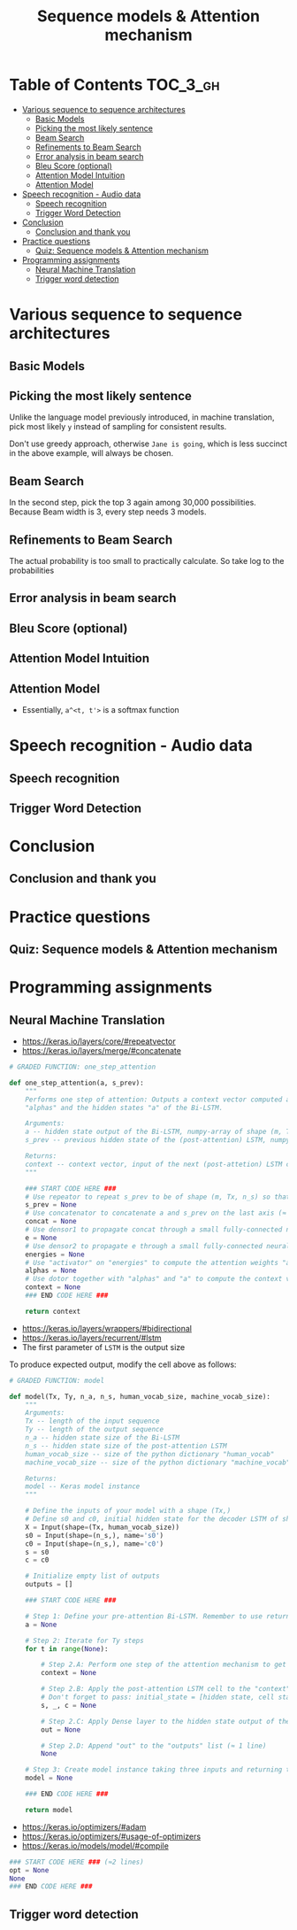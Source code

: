 #+TITLE: Sequence models & Attention mechanism

* Table of Contents :TOC_3_gh:
- [[#various-sequence-to-sequence-architectures][Various sequence to sequence architectures]]
  - [[#basic-models][Basic Models]]
  - [[#picking-the-most-likely-sentence][Picking the most likely sentence]]
  - [[#beam-search][Beam Search]]
  - [[#refinements-to-beam-search][Refinements to Beam Search]]
  - [[#error-analysis-in-beam-search][Error analysis in beam search]]
  - [[#bleu-score-optional][Bleu Score (optional)]]
  - [[#attention-model-intuition][Attention Model Intuition]]
  - [[#attention-model][Attention Model]]
- [[#speech-recognition---audio-data][Speech recognition - Audio data]]
  - [[#speech-recognition][Speech recognition]]
  - [[#trigger-word-detection][Trigger Word Detection]]
- [[#conclusion][Conclusion]]
  - [[#conclusion-and-thank-you][Conclusion and thank you]]
- [[#practice-questions][Practice questions]]
  - [[#quiz-sequence-models--attention-mechanism][Quiz: Sequence models & Attention mechanism]]
- [[#programming-assignments][Programming assignments]]
  - [[#neural-machine-translation][Neural Machine Translation]]
  - [[#trigger-word-detection-1][Trigger word detection]]

* Various sequence to sequence architectures
** Basic Models
[[file:img/screenshot_2018-02-13_10-12-12.png]]

[[file:img/screenshot_2018-02-13_10-14-44.png]]

** Picking the most likely sentence
[[file:img/screenshot_2018-02-13_10-18-37.png]]

[[file:img/screenshot_2018-02-13_10-20-21.png]]

Unlike the language model previously introduced, in machine translation,
pick most likely ~y~ instead of sampling for consistent results.

[[file:img/screenshot_2018-02-13_10-26-51.png]]

Don't use greedy approach, otherwise ~Jane is going~, which is less succinct in the above example, will always be chosen.

** Beam Search
[[file:img/screenshot_2018-02-13_10-33-49.png]]

[[file:img/screenshot_2018-02-13_10-41-03.png]]

In the second step, pick the top 3 again among 30,000 possibilities.
Because Beam width is 3, every step needs 3 models.

[[file:img/screenshot_2018-02-13_10-44-05.png]]

** Refinements to Beam Search
[[file:img/screenshot_2018-02-14_08-47-01.png]]

The actual probability is too small to practically calculate.
So take log to the probabilities

[[file:img/screenshot_2018-02-14_08-50-10.png]]

** Error analysis in beam search
[[file:img/screenshot_2018-02-14_08-56-15.png]]

[[file:img/screenshot_2018-02-14_08-59-11.png]]

[[file:img/screenshot_2018-02-14_09-01-28.png]]

** Bleu Score (optional)
[[file:img/screenshot_2018-02-14_09-08-08.png]]

[[file:img/screenshot_2018-02-14_09-11-13.png]]

[[file:img/screenshot_2018-02-14_09-15-12.png]]

[[file:img/screenshot_2018-02-14_09-17-49.png]]
** Attention Model Intuition
[[file:img/screenshot_2018-02-14_09-25-35.png]]

[[file:img/screenshot_2018-02-14_09-37-13.png]]

** Attention Model
[[file:img/screenshot_2018-02-14_09-43-51.png]]

[[file:img/screenshot_2018-02-14_09-50-54.png]]

- Essentially, ~a^<t, t'>~ is a softmax function

[[file:img/screenshot_2018-02-14_09-52-26.png]]

* Speech recognition - Audio data
** Speech recognition
[[file:img/screenshot_2018-02-14_19-59-57.png]]

[[file:img/screenshot_2018-02-14_20-32-30.png]]

[[file:img/screenshot_2018-02-14_20-36-03.png]]

** Trigger Word Detection
[[file:img/screenshot_2018-02-14_20-53-46.png]]

* Conclusion
** Conclusion and thank you
[[file:img/screenshot_2018-02-14_20-55-38.png]]

[[file:img/screenshot_2018-02-14_20-57-36.png]]

* Practice questions
** Quiz: Sequence models & Attention mechanism

[[file:img/screenshot_2018-02-14_21-16-26.png]]

* Programming assignments
** Neural Machine Translation
[[file:img/screenshot_2018-02-14_21-26-34.png]]

[[file:img/screenshot_2018-02-14_21-27-10.png]]

[[file:img/screenshot_2018-02-14_21-29-44.png]]

[[file:img/screenshot_2018-02-14_21-30-24.png]]

[[file:img/screenshot_2018-02-14_21-31-05.png]]

[[file:img/screenshot_2018-02-14_21-31-39.png]]

[[file:img/screenshot_2018-02-14_21-37-20.png]]

- https://keras.io/layers/core/#repeatvector
- https://keras.io/layers/merge/#concatenate

#+BEGIN_SRC python
  # GRADED FUNCTION: one_step_attention

  def one_step_attention(a, s_prev):
      """
      Performs one step of attention: Outputs a context vector computed as a dot product of the attention weights
      "alphas" and the hidden states "a" of the Bi-LSTM.

      Arguments:
      a -- hidden state output of the Bi-LSTM, numpy-array of shape (m, Tx, 2*n_a)
      s_prev -- previous hidden state of the (post-attention) LSTM, numpy-array of shape (m, n_s)

      Returns:
      context -- context vector, input of the next (post-attetion) LSTM cell
      """

      ### START CODE HERE ###
      # Use repeator to repeat s_prev to be of shape (m, Tx, n_s) so that you can concatenate it with all hidden states "a" (≈ 1 line)
      s_prev = None
      # Use concatenator to concatenate a and s_prev on the last axis (≈ 1 line)
      concat = None
      # Use densor1 to propagate concat through a small fully-connected neural network to compute the "intermediate energies" variable e. (≈1 lines)
      e = None
      # Use densor2 to propagate e through a small fully-connected neural network to compute the "energies" variable energies. (≈1 lines)
      energies = None
      # Use "activator" on "energies" to compute the attention weights "alphas" (≈ 1 line)
      alphas = None
      # Use dotor together with "alphas" and "a" to compute the context vector to be given to the next (post-attention) LSTM-cell (≈ 1 line)
      context = None
      ### END CODE HERE ###

      return context
#+END_SRC

[[file:img/screenshot_2018-02-14_21-45-46.png]]

- https://keras.io/layers/wrappers/#bidirectional
- https://keras.io/layers/recurrent/#lstm
- The first parameter of ~LSTM~ is the output size

To produce expected output, modify the cell above as follows:

[[file:img/screenshot_2018-02-14_22-19-03.png]]

#+BEGIN_SRC python
  # GRADED FUNCTION: model

  def model(Tx, Ty, n_a, n_s, human_vocab_size, machine_vocab_size):
      """
      Arguments:
      Tx -- length of the input sequence
      Ty -- length of the output sequence
      n_a -- hidden state size of the Bi-LSTM
      n_s -- hidden state size of the post-attention LSTM
      human_vocab_size -- size of the python dictionary "human_vocab"
      machine_vocab_size -- size of the python dictionary "machine_vocab"

      Returns:
      model -- Keras model instance
      """

      # Define the inputs of your model with a shape (Tx,)
      # Define s0 and c0, initial hidden state for the decoder LSTM of shape (n_s,)
      X = Input(shape=(Tx, human_vocab_size))
      s0 = Input(shape=(n_s,), name='s0')
      c0 = Input(shape=(n_s,), name='c0')
      s = s0
      c = c0

      # Initialize empty list of outputs
      outputs = []

      ### START CODE HERE ###

      # Step 1: Define your pre-attention Bi-LSTM. Remember to use return_sequences=True. (≈ 1 line)
      a = None

      # Step 2: Iterate for Ty steps
      for t in range(None):

          # Step 2.A: Perform one step of the attention mechanism to get back the context vector at step t (≈ 1 line)
          context = None

          # Step 2.B: Apply the post-attention LSTM cell to the "context" vector.
          # Don't forget to pass: initial_state = [hidden state, cell state] (≈ 1 line)
          s, _, c = None

          # Step 2.C: Apply Dense layer to the hidden state output of the post-attention LSTM (≈ 1 line)
          out = None

          # Step 2.D: Append "out" to the "outputs" list (≈ 1 line)
          None

      # Step 3: Create model instance taking three inputs and returning the list of outputs. (≈ 1 line)
      model = None

      ### END CODE HERE ###

      return model
#+END_SRC

[[file:img/screenshot_2018-02-14_22-32-59.png]]

- https://keras.io/optimizers/#adam
- https://keras.io/optimizers/#usage-of-optimizers
- https://keras.io/models/model/#compile

#+BEGIN_SRC python
  ### START CODE HERE ### (≈2 lines)
  opt = None
  None
  ### END CODE HERE ###
#+END_SRC

[[file:img/screenshot_2018-02-14_22-37-55.png]]

[[file:img/screenshot_2018-02-14_22-40-58.png]]

[[file:img/screenshot_2018-02-14_22-42-56.png]]

[[file:img/screenshot_2018-02-14_22-48-19.png]]

[[file:img/screenshot_2018-02-14_22-49-22.png]]

** Trigger word detection
